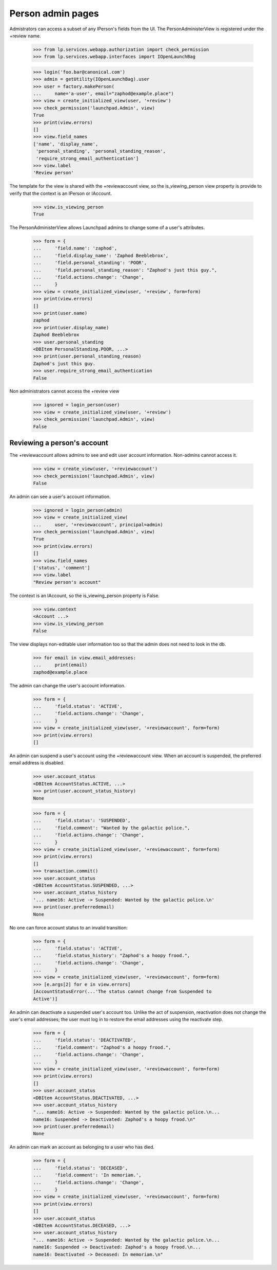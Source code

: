 Person admin pages
==================

Admistrators can access a subset of any IPerson's fields from the UI.
The PersonAdministerView is registered under the +review name.

    >>> from lp.services.webapp.authorization import check_permission
    >>> from lp.services.webapp.interfaces import IOpenLaunchBag

    >>> login('foo.bar@canonical.com')
    >>> admin = getUtility(IOpenLaunchBag).user
    >>> user = factory.makePerson(
    ...     name='a-user', email="zaphod@example.place")
    >>> view = create_initialized_view(user, '+review')
    >>> check_permission('launchpad.Admin', view)
    True
    >>> print(view.errors)
    []
    >>> view.field_names
    ['name', 'display_name',
     'personal_standing', 'personal_standing_reason',
     'require_strong_email_authentication']
    >>> view.label
    'Review person'

The template for the view is shared with the +reviewaccount view, so
the is_viewing_person view property is provide to verify that the context
is an IPerson or IAccount.

    >>> view.is_viewing_person
    True

The PersonAdministerView allows Launchpad admins to change some
of a user's attributes.

    >>> form = {
    ...     'field.name': 'zaphod',
    ...     'field.display_name': 'Zaphod Beeblebrox',
    ...     'field.personal_standing': 'POOR',
    ...     'field.personal_standing_reason': "Zaphod's just this guy.",
    ...     'field.actions.change': 'Change',
    ...     }
    >>> view = create_initialized_view(user, '+review', form=form)
    >>> print(view.errors)
    []
    >>> print(user.name)
    zaphod
    >>> print(user.display_name)
    Zaphod Beeblebrox
    >>> user.personal_standing
    <DBItem PersonalStanding.POOR, ...>
    >>> print(user.personal_standing_reason)
    Zaphod's just this guy.
    >>> user.require_strong_email_authentication
    False

Non administrators cannot access the +review view

    >>> ignored = login_person(user)
    >>> view = create_initialized_view(user, '+review')
    >>> check_permission('launchpad.Admin', view)
    False


Reviewing a person's account
----------------------------

The +reviewaccount allows admins to see and edit user account information.
Non-admins cannot access it.

    >>> view = create_view(user, '+reviewaccount')
    >>> check_permission('launchpad.Admin', view)
    False

An admin can see a user's account information.

    >>> ignored = login_person(admin)
    >>> view = create_initialized_view(
    ...     user, '+reviewaccount', principal=admin)
    >>> check_permission('launchpad.Admin', view)
    True
    >>> print(view.errors)
    []
    >>> view.field_names
    ['status', 'comment']
    >>> view.label
    "Review person's account"

The context is an IAccount, so the is_viewing_person property is False.

    >>> view.context
    <Account ...>
    >>> view.is_viewing_person
    False

The view displays non-editable user information too so that the admin does
not need to look in the db.

    >>> for email in view.email_addresses:
    ...     print(email)
    zaphod@example.place

The admin can change the user's account information.

    >>> form = {
    ...     'field.status': 'ACTIVE',
    ...     'field.actions.change': 'Change',
    ...     }
    >>> view = create_initialized_view(user, '+reviewaccount', form=form)
    >>> print(view.errors)
    []

An admin can suspend a user's account using the +reviewaccount view. When
an account is suspended, the preferred email address is disabled.

    >>> user.account_status
    <DBItem AccountStatus.ACTIVE, ...>
    >>> print(user.account_status_history)
    None

    >>> form = {
    ...     'field.status': 'SUSPENDED',
    ...     'field.comment': "Wanted by the galactic police.",
    ...     'field.actions.change': 'Change',
    ...     }
    >>> view = create_initialized_view(user, '+reviewaccount', form=form)
    >>> print(view.errors)
    []
    >>> transaction.commit()
    >>> user.account_status
    <DBItem AccountStatus.SUSPENDED, ...>
    >>> user.account_status_history
    '... name16: Active -> Suspended: Wanted by the galactic police.\n'
    >>> print(user.preferredemail)
    None

No one can force account status to an invalid transition:

    >>> form = {
    ...     'field.status': 'ACTIVE',
    ...     'field.status_history': "Zaphod's a hoopy frood.",
    ...     'field.actions.change': 'Change',
    ...     }
    >>> view = create_initialized_view(user, '+reviewaccount', form=form)
    >>> [e.args[2] for e in view.errors]
    [AccountStatusError(...'The status cannot change from Suspended to
    Active')]


An admin can deactivate a suspended user's account too. Unlike the act of
suspension, reactivation does not change the user's email addresses; the
user must log in to restore the email addresses using the reactivate step.

    >>> form = {
    ...     'field.status': 'DEACTIVATED',
    ...     'field.comment': "Zaphod's a hoopy frood.",
    ...     'field.actions.change': 'Change',
    ...     }
    >>> view = create_initialized_view(user, '+reviewaccount', form=form)
    >>> print(view.errors)
    []
    >>> user.account_status
    <DBItem AccountStatus.DEACTIVATED, ...>
    >>> user.account_status_history
    "... name16: Active -> Suspended: Wanted by the galactic police.\n...
    name16: Suspended -> Deactivated: Zaphod's a hoopy frood.\n"
    >>> print(user.preferredemail)
    None


An admin can mark an account as belonging to a user who has died.

    >>> form = {
    ...     'field.status': 'DECEASED',
    ...     'field.comment': 'In memoriam.',
    ...     'field.actions.change': 'Change',
    ...     }
    >>> view = create_initialized_view(user, '+reviewaccount', form=form)
    >>> print(view.errors)
    []
    >>> user.account_status
    <DBItem AccountStatus.DECEASED, ...>
    >>> user.account_status_history
    "... name16: Active -> Suspended: Wanted by the galactic police.\n...
    name16: Suspended -> Deactivated: Zaphod's a hoopy frood.\n...
    name16: Deactivated -> Deceased: In memoriam.\n"
